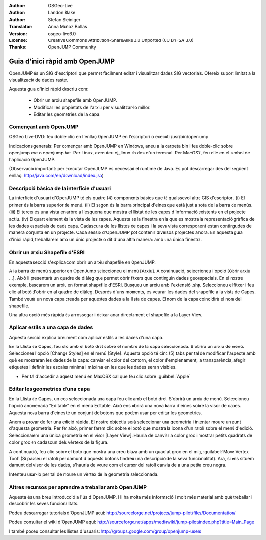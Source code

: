 :Author: OSGeo-Live
:Author: Landon Blake
:Author: Stefan Steiniger
:Translator: Anna Muñoz Bollas
:Version: osgeo-live6.0
:License: Creative Commons Attribution-ShareAlike 3.0 Unported  (CC BY-SA 3.0)
:Thanks: OpenJUMP Community

********************************************************************************
Guia d'inici ràpid amb OpenJUMP
********************************************************************************

OpenJUMP és un SIG d'escriptori que permet fàcilment editar i visualitzar dades SIG vectorials. Ofereix suport limitat a la visualització de dades raster.

Aquesta guia d'inici ràpid descriu com:

  * Obrir un arxiu shapefile amb OpenJUMP.
  * Modificar les propietats de l'arxiu per visualitzar-lo millor.
  * Editar les geometries de la capa.


Començant amb OpenJUMP
================================================================================

OSGeo Live-DVD: feu doble-clic en l'enllaç OpenJUMP en l'escriptori o executi /usr/bin/openjump

Indicacions generals: Per començar amb OpenJUMP en Windows, aneu a la carpeta bin i feu doble-clic sobre openjump.exe o openjump.bat.
Per Linux, executeu oj_linux.sh des d'un terminal. Per MacOSX, feu clic en el simbol de l'aplicació OpenJUMP.

(Observació important: per executar OpenJUMP és necessari el runtime de Java. 
Es pot descarregar des del següent enllaç: http://java.com/en/download/index.jsp)

Descripció bàsica de la interfície d'usuari
================================================================================

La interfície d'usuari d'OpenJUMP té els quatre (4) components bàsics que té qualssevol altre GIS d'escriptori.
(i) El primer és la barra superior de menú. (ii) El segon és la barra principal d'eines que està just a sota de la barra de menús.
(iii) El tercer és una vista en arbre a l'esquerra que mostra el llistat de les capes d'informació existents en el projecte actiu.
(iv) El quart element és la vista de les capes. Aquesta és la finestra en la que es mostra la representació gràfica de les dades espacials de cada capa.
Cadascuna de les llistes de capes i la seva vista corresponent estan contingudes de manera conjunta en un projecte.
Cada sessió d'OpenJUMP pot contenir diversos projectes alhora. En aquesta guia d'inici ràpid, treballarem amb un únic projecte o dit d'una altra manera: amb una única finestra.

.. image:: /images/projects/openjump/openjump_ss_01.png
   :scale: 55 

Obrir un arxiu Shapefile d'ESRI 
================================================================================

En aquesta secció s'explica com obrir un arxiu shapefile en OpenJUMP.

A la barra de menú superior en OpenJump seleccioneu el menú [Arxiu]. A continuació, seleccioneu l'opció [Obrir arxiu ...].
Això li presentarà un quadre de diàleg que permet obrir fitxers que continguin dades geoespacials. 
En el nostre exemple, buscarem un arxiu en format shapefile d'ESRI. Busqueu un arxiu amb l'extensió .shp. 
Seleccioneu el fitxer i feu clic al botó d'obrir en al quadre de diàleg. Després d'uns moments, es veuran les dades del 
shapefile a la vista de Capes. També veurà un nova capa creada per aquestes dades a la llista de capes. 
El nom de la capa coincidirà el nom del shapefile.

.. image:: /images/projects/openjump/openjump_ss_02.png
   :scale: 55 

Una altra opció més ràpida és arrossegar i deixar anar directament el shapefile a la Layer View.

Aplicar estils a una capa de dades
================================================================================

Aquesta secció explica breument com aplicar estils a les dades d'una capa.

En la Llista de Capes, feu clic amb el botó dret sobre el nombre de la capa seleccionada. S'obrirà un arxiu de menú.
Seleccioneu l'opció [Change Styles] en el menú [Style]. Aquesta opció té cinc (5) tabs per tal de modificar l'aspecte amb 
què es mostraran les dades de la capa: canviar el color del contorn, el color d'emplenament, la transparència, afegir etiquetes 
i definir les escales mínima i màxima en les que les dades seran visibles.

* Per tal d'accedir a aquest menú en MacOSX cal que feu clic sobre :guilabel:`Apple`

.. image:: /images/projects/openjump/openjump_ss_03.png
   :scale: 55 
   
.. image:: /images/projects/openjump/openjump_ss_04.png
   :scale: 55 
   
Editar les geometries d'una capa
================================================================================

En la Llista de Capes, un cop seleccionada una capa feu clic amb el botó dret. S'obrirà un arxiu de menú.
Seleccioneu l'opció anomenada "Editable" en el menú Editable. Això ens obrirà una nova barra d'eines sobre la visor de capes.
Aquesta nova barra d'eines té un conjunt de botons que podem usar per editar les geometries.

.. image:: /images/projects/openjump/openjump_ss_05.png
   :scale: 55 
   
.. image:: /images/projects/openjump/openjump_ss_06.png
   :scale: 55 


Anem a provar de fer una edició ràpida. El nostre objectiu serà seleccionar una geometria i intentar moure un punt d'aquesta geometria.
Per fer això, primer farem clic sobre el botó que mostra la icona d'un ratolí sobre el menú d'edició.
Seleccionarem una única geometria en el visor [Layer View]. Hauria de canviar a color groc i mostrar petits quadrats de color groc en cadascun dels vèrtexs de la figura.

.. image:: /images/projects/openjump/openjump_ss_07.png
   :scale: 55 

A continuació, feu clic sobre el botó que mostra una creu blava amb un quadrat groc en el mig, :guilabel:`Move Vertex Tool`
(Si passeu el ratolí per damunt d'aquests botons tindreu una descripció de la seva funcionalitat).
Ara, si ens situem damunt del visor de les dades, s'hauria de veure com el cursor del ratolí canvia de a una petita creu negra.
   
.. image:: /images/projects/openjump/openjump_ss_08.png
   :scale: 55 
   
Intenteu usar-lo per tal de moure un vèrtex de la geometria seleccionada.

.. image:: /images/projects/openjump/openjump_ss_09.png
   :scale: 55 
   
Altres recursos per aprendre a treballar amb OpenJUMP
================================================================================

Aquesta és una breu introducció a l'ús d'OpenJUMP. 
Hi ha molta més informació i molt més material amb què treballar i descobrir les seves funcionalitats.

Podeu descarregar tutorials d'OpenJUMP aquí:
http://sourceforge.net/projects/jump-pilot/files/Documentation/

Podeu consultar el wiki d'OpenJUMP aquí:
http://sourceforge.net/apps/mediawiki/jump-pilot/index.php?title=Main_Page

I també podeu consultar les llistes d'usuaris:
http://groups.google.com/group/openjump-users
